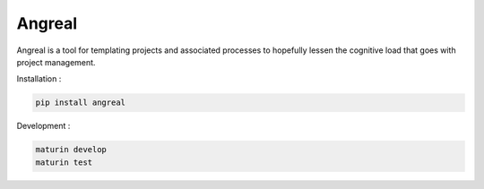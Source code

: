 Angreal
=======

.. image:: https://gitlab.com/angreal/angreal/badges/master/pipeline.svg
    :target: https://gitlab.com/angreal/angreal/commits/master

.. image:: https://gitlab.com/angreal/angreal/badges/master/coverage.svg
    :target: https://gitlab.com/angreal/angreal/commits/master

.. image:: https://badge.fury.io/py/angreal.svg
    :target: https://badge.fury.io/py/angreal

Angreal is a tool for templating projects and associated processes to hopefully lessen the cognitive load that goes with project management.

Installation :

.. code-block:: bash

    pip install angreal


Development : 

.. code-block:: bash  
    
    maturin develop
    maturin test